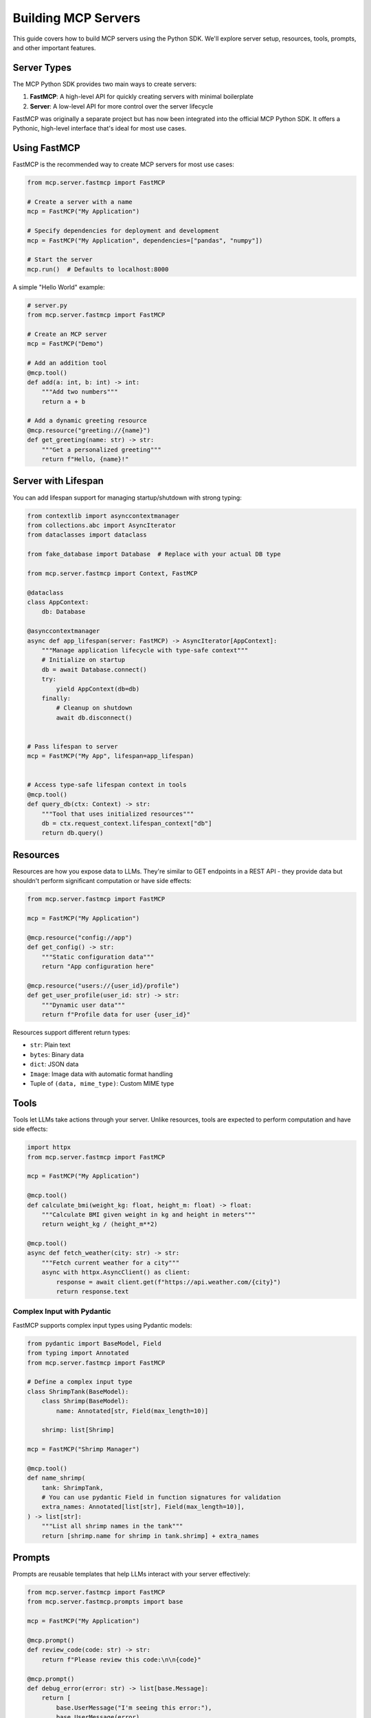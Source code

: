 Building MCP Servers
=================

This guide covers how to build MCP servers using the Python SDK. We'll explore server setup, resources, tools, prompts, and other important features.

Server Types
----------

The MCP Python SDK provides two main ways to create servers:

1. **FastMCP**: A high-level API for quickly creating servers with minimal boilerplate
2. **Server**: A low-level API for more control over the server lifecycle

FastMCP was originally a separate project but has now been integrated into the official MCP Python SDK. It offers a Pythonic, high-level interface that's ideal for most use cases.

Using FastMCP
-----------

FastMCP is the recommended way to create MCP servers for most use cases:

.. code-block:: python

   from mcp.server.fastmcp import FastMCP

   # Create a server with a name
   mcp = FastMCP("My Application")

   # Specify dependencies for deployment and development
   mcp = FastMCP("My Application", dependencies=["pandas", "numpy"])

   # Start the server
   mcp.run()  # Defaults to localhost:8000

A simple "Hello World" example:

.. code-block:: python

   # server.py
   from mcp.server.fastmcp import FastMCP

   # Create an MCP server
   mcp = FastMCP("Demo")

   # Add an addition tool
   @mcp.tool()
   def add(a: int, b: int) -> int:
       """Add two numbers"""
       return a + b

   # Add a dynamic greeting resource
   @mcp.resource("greeting://{name}")
   def get_greeting(name: str) -> str:
       """Get a personalized greeting"""
       return f"Hello, {name}!"

Server with Lifespan
------------------

You can add lifespan support for managing startup/shutdown with strong typing:

.. code-block:: python

   from contextlib import asynccontextmanager
   from collections.abc import AsyncIterator
   from dataclasses import dataclass

   from fake_database import Database  # Replace with your actual DB type

   from mcp.server.fastmcp import Context, FastMCP

   @dataclass
   class AppContext:
       db: Database

   @asynccontextmanager
   async def app_lifespan(server: FastMCP) -> AsyncIterator[AppContext]:
       """Manage application lifecycle with type-safe context"""
       # Initialize on startup
       db = await Database.connect()
       try:
           yield AppContext(db=db)
       finally:
           # Cleanup on shutdown
           await db.disconnect()


   # Pass lifespan to server
   mcp = FastMCP("My App", lifespan=app_lifespan)


   # Access type-safe lifespan context in tools
   @mcp.tool()
   def query_db(ctx: Context) -> str:
       """Tool that uses initialized resources"""
       db = ctx.request_context.lifespan_context["db"]
       return db.query()

Resources
--------

Resources are how you expose data to LLMs. They're similar to GET endpoints in a REST API - they provide data but shouldn't perform significant computation or have side effects:

.. code-block:: python

   from mcp.server.fastmcp import FastMCP

   mcp = FastMCP("My Application")

   @mcp.resource("config://app")
   def get_config() -> str:
       """Static configuration data"""
       return "App configuration here"

   @mcp.resource("users://{user_id}/profile")
   def get_user_profile(user_id: str) -> str:
       """Dynamic user data"""
       return f"Profile data for user {user_id}"

Resources support different return types:

- ``str``: Plain text
- ``bytes``: Binary data
- ``dict``: JSON data
- ``Image``: Image data with automatic format handling
- Tuple of ``(data, mime_type)``: Custom MIME type

Tools
-----

Tools let LLMs take actions through your server. Unlike resources, tools are expected to perform computation and have side effects:

.. code-block:: python

   import httpx
   from mcp.server.fastmcp import FastMCP

   mcp = FastMCP("My Application")

   @mcp.tool()
   def calculate_bmi(weight_kg: float, height_m: float) -> float:
       """Calculate BMI given weight in kg and height in meters"""
       return weight_kg / (height_m**2)

   @mcp.tool()
   async def fetch_weather(city: str) -> str:
       """Fetch current weather for a city"""
       async with httpx.AsyncClient() as client:
           response = await client.get(f"https://api.weather.com/{city}")
           return response.text

Complex Input with Pydantic
^^^^^^^^^^^^^^^^^^^^^^^

FastMCP supports complex input types using Pydantic models:

.. code-block:: python

   from pydantic import BaseModel, Field
   from typing import Annotated
   from mcp.server.fastmcp import FastMCP

   # Define a complex input type
   class ShrimpTank(BaseModel):
       class Shrimp(BaseModel):
           name: Annotated[str, Field(max_length=10)]

       shrimp: list[Shrimp]

   mcp = FastMCP("Shrimp Manager")

   @mcp.tool()
   def name_shrimp(
       tank: ShrimpTank,
       # You can use pydantic Field in function signatures for validation
       extra_names: Annotated[list[str], Field(max_length=10)],
   ) -> list[str]:
       """List all shrimp names in the tank"""
       return [shrimp.name for shrimp in tank.shrimp] + extra_names

Prompts
------

Prompts are reusable templates that help LLMs interact with your server effectively:

.. code-block:: python

   from mcp.server.fastmcp import FastMCP
   from mcp.server.fastmcp.prompts import base

   mcp = FastMCP("My Application")

   @mcp.prompt()
   def review_code(code: str) -> str:
       return f"Please review this code:\n\n{code}"

   @mcp.prompt()
   def debug_error(error: str) -> list[base.Message]:
       return [
           base.UserMessage("I'm seeing this error:"),
           base.UserMessage(error),
           base.AssistantMessage("I'll help debug that. What have you tried so far?"),
       ]

Images
-----

FastMCP provides an ``Image`` class that automatically handles image data:

.. code-block:: python

   from mcp.server.fastmcp import FastMCP, Image
   from PIL import Image as PILImage

   mcp = FastMCP("My Application")

   @mcp.tool()
   def create_thumbnail(image_path: str) -> Image:
       """Create a thumbnail from an image"""
       img = PILImage.open(image_path)
       img.thumbnail((100, 100))
       return Image(data=img.tobytes(), format="png")

   @mcp.tool()
   def load_image(path: str) -> Image:
       """Load an image from disk"""
       # FastMCP handles reading and format detection
       return Image(path=path)

Images can be used as the result of both tools and resources.

Context
------

The Context object gives your tools and resources access to MCP capabilities:

.. code-block:: python

   from mcp.server.fastmcp import FastMCP, Context

   mcp = FastMCP("My Application")

   @mcp.tool()
   async def long_task(files: list[str], ctx: Context) -> str:
       """Process multiple files with progress tracking"""
       for i, file in enumerate(files):
           ctx.info(f"Processing {file}")
           await ctx.report_progress(i, len(files))
           
           # Read another resource if needed
           data = await ctx.read_resource(f"file://{file}")
           
       return "Processing complete"

The Context object provides:

- Progress reporting through ``report_progress()``
- Logging via ``debug()``, ``info()``, ``warning()``, and ``error()``
- Resource access through ``read_resource()``
- Request metadata via ``request_id`` and ``client_id``

Running Your Server
-----------------

There are three main ways to run your FastMCP server:

Development Mode
^^^^^^^^^^^^^^^

For building and testing, use the MCP Inspector:

.. code-block:: bash

   mcp dev server.py

This launches a web interface where you can:

- Test your tools and resources interactively
- See detailed logs and error messages
- Monitor server performance
- Set environment variables for testing

During development, you can:

.. code-block:: bash

   # Add dependencies
   mcp dev server.py --with pandas --with numpy

   # Mount local code for live updates
   mcp dev server.py --with-editable .

Claude Desktop Integration
^^^^^^^^^^^^^^^^^^^^^^^^

For regular use, install in Claude Desktop:

.. code-block:: bash

   mcp install server.py

Your server will run in an isolated environment with:

.. code-block:: bash

   # Custom name
   mcp install server.py --name "My Analytics Server"

   # Environment variables (individual)
   mcp install server.py -e API_KEY=abc123 -e DB_URL=postgres://...

   # Environment variables (from file)
   mcp install server.py -f .env

Direct Execution
^^^^^^^^^^^^^^

For advanced scenarios like custom deployments:

.. code-block:: python

   from mcp.server.fastmcp import FastMCP

   mcp = FastMCP("My App")

   if __name__ == "__main__":
       mcp.run()

Run it with:

.. code-block:: bash

   # Using the MCP CLI
   mcp run server.py

   # Or with Python/uv directly
   python server.py
   uv run python server.py

Server Object Names
^^^^^^^^^^^^^^^^

All MCP commands will look for a server object called ``mcp``, ``app``, or ``server`` in your file. For custom object names:

.. code-block:: bash

   # Using a standard name
   mcp run server.py

   # Using a custom name
   mcp run server.py:my_custom_server

Mounting to an Existing ASGI Server
---------------------------------

You can mount the SSE server to an existing ASGI server using the ``sse_app`` method:

.. code-block:: python

   from starlette.applications import Starlette
   from starlette.routing import Mount, Host
   from mcp.server.fastmcp import FastMCP

   mcp = FastMCP("My Application")

   # Mount the SSE server to the existing ASGI server
   app = Starlette(
       routes=[
           Mount('/', app=mcp.sse_app()),
       ]
   )

   # or dynamically mount as host
   app.router.routes.append(Host('mcp.acme.corp', app=mcp.sse_app()))

Low-Level Server API
------------------

For more control, you can use the low-level Server API:

.. code-block:: python

   from contextlib import asynccontextmanager
   from collections.abc import AsyncIterator

   from mcp.server import Server
   import mcp.types as types

   # Lifecycle management
   @asynccontextmanager
   async def server_lifespan(server: Server) -> AsyncIterator[dict]:
       # Initialize resources on startup
       db = await Database.connect()
       try:
           yield {"db": db}
       finally:
           # Clean up on shutdown
           await db.disconnect()

   # Create a server with a name and lifespan
   server = Server("example-server", lifespan=server_lifespan)

   # Access lifespan context in handlers
   @server.call_tool()
   async def query_db(name: str, arguments: dict) -> list:
       ctx = server.request_context
       db = ctx.lifespan_context["db"]
       return await db.query(arguments["query"])

Best Practices
------------

1. **Descriptive Names**: Use clear, descriptive names for resources, tools, and prompts
2. **Comprehensive Documentation**: Provide detailed descriptions so models know when and how to use your primitives
3. **Error Handling**: Handle errors gracefully and return meaningful error messages
4. **Type Hints**: Use Python type hints to ensure correct parameter types
5. **Resource Schemas**: Use URL patterns that represent the data hierarchy logically
6. **Security**: Validate inputs and limit access to sensitive operations
7. **Strong Typing**: Use dataclasses and type annotations for lifecycle context
8. **Testability**: Use the MCP Inspector to test your server during development
9. **Environment Management**: Handle environment variables and dependencies properly
10. **Appropriate Return Types**: Choose the right return type for each resource and tool 